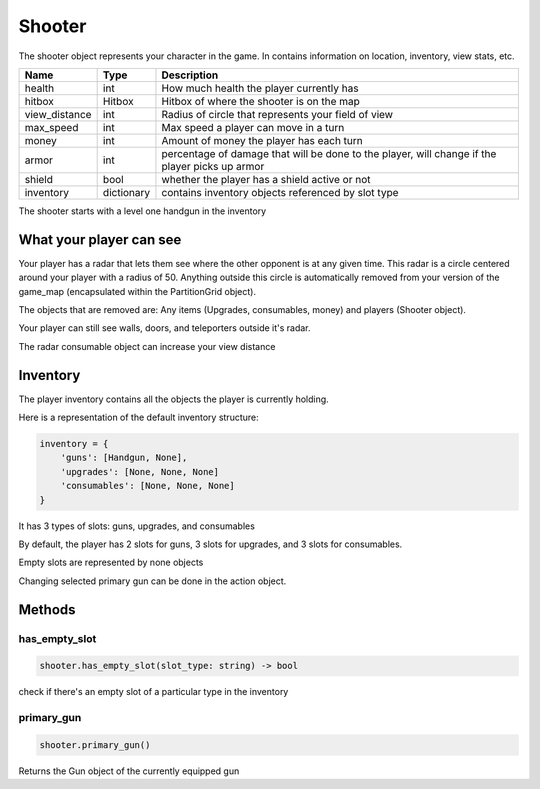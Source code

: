=========
Shooter
=========
The shooter object represents your character in the game.
In contains information on location, inventory, view stats, etc.

================ =========== ===========
Name             Type        Description
================ =========== ===========
health           int         How much health the player currently has
hitbox           Hitbox      Hitbox of where the shooter is on the map
view_distance    int         Radius of circle that represents your field of view
max_speed        int         Max speed a player can move in a turn
money            int         Amount of money the player has each turn
armor            int         percentage of damage that will be done to the player, will change if the player picks up armor
shield           bool        whether the player has a shield active or not
inventory        dictionary  contains inventory objects referenced by slot type
================ =========== ===========

The shooter starts with a level one handgun in the inventory

What your player can see
---------------------------

Your player has a radar that lets them see where the other opponent is at any given time. This radar is
a circle centered around your player with a radius of 50. Anything outside this circle is automatically
removed from your version of the game_map (encapsulated within the PartitionGrid object).

The objects that are removed are: Any items (Upgrades, consumables, money) and players (Shooter object).

Your player can still see walls, doors, and teleporters outside it's radar.

The radar consumable object can increase your view distance

Inventory
---------

The player inventory contains all the objects the player is currently holding.

Here is a representation of the default inventory structure:

.. code-block:: python

    inventory = {
        'guns': [Handgun, None],
        'upgrades': [None, None, None]
        'consumables': [None, None, None]
    }

It has 3 types of slots: guns, upgrades, and consumables

By default, the player has 2 slots for guns, 3 slots for upgrades, and 3 slots for consumables.

Empty slots are represented by none objects

Changing selected primary gun can be done in the action object.

Methods
--------

has_empty_slot
^^^^^^^^^^^^^^^^

.. code-block:: python

    shooter.has_empty_slot(slot_type: string) -> bool

check if there's an empty slot of a particular type in the inventory

primary_gun
^^^^^^^^^^^^^

.. code-block:: python

    shooter.primary_gun()

Returns the Gun object of the currently equipped gun


